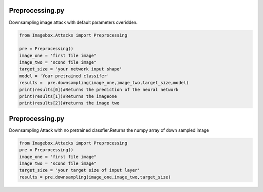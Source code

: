 Preprocessing.py
=========

Downsampling image attack with default parameters overidden.

..   code-block:: python 
    
    from Imagebox.Attacks import Preprocessing
    
    pre = Preprocessing()
    image_one = 'first file image"
    image_two = 'scond file image"
    target_size = 'your network input shape'
    model = 'Your pretrained classifer'
    results =  pre.downsampling(image_one,image_two,target_size,model)
    print(results[0])#Returns the prediction of the neural network
    print(results[1])#Returns the imageone
    print(results[2])#returns the image two
    
Preprocessing.py
=========

Downsampling Attack with no pretrained classfier.Returns the numpy array of down sampled image 

..   code-block:: python 

  from Imagebox.Attacks import Preprocessing
  pre = Preprocessing()
  image_one = 'first file image"
  image_two = 'scond file image"
  target_size = 'your target size of input layer'
  results = pre.downsampling(image_one,image_two,target_size)
  

